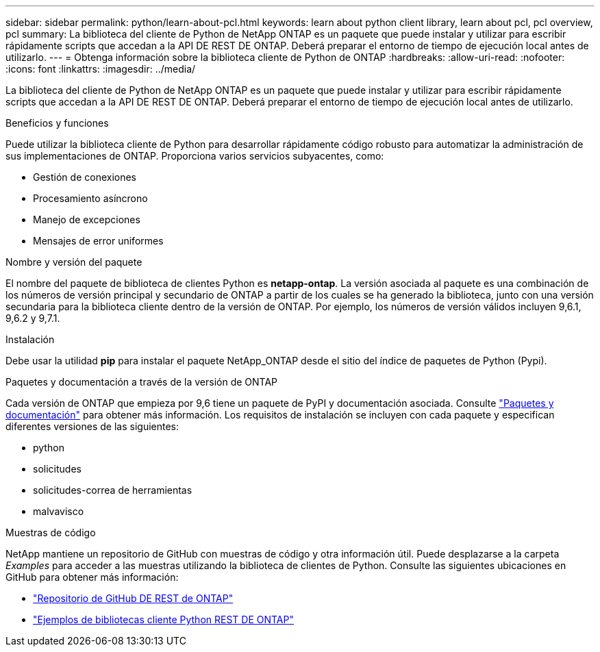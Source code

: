 ---
sidebar: sidebar 
permalink: python/learn-about-pcl.html 
keywords: learn about python client library, learn about pcl, pcl overview, pcl 
summary: La biblioteca del cliente de Python de NetApp ONTAP es un paquete que puede instalar y utilizar para escribir rápidamente scripts que accedan a la API DE REST DE ONTAP. Deberá preparar el entorno de tiempo de ejecución local antes de utilizarlo. 
---
= Obtenga información sobre la biblioteca cliente de Python de ONTAP
:hardbreaks:
:allow-uri-read: 
:nofooter: 
:icons: font
:linkattrs: 
:imagesdir: ../media/


[role="lead"]
La biblioteca del cliente de Python de NetApp ONTAP es un paquete que puede instalar y utilizar para escribir rápidamente scripts que accedan a la API DE REST DE ONTAP. Deberá preparar el entorno de tiempo de ejecución local antes de utilizarlo.

.Beneficios y funciones
Puede utilizar la biblioteca cliente de Python para desarrollar rápidamente código robusto para automatizar la administración de sus implementaciones de ONTAP. Proporciona varios servicios subyacentes, como:

* Gestión de conexiones
* Procesamiento asíncrono
* Manejo de excepciones
* Mensajes de error uniformes


.Nombre y versión del paquete
El nombre del paquete de biblioteca de clientes Python es *netapp-ontap*. La versión asociada al paquete es una combinación de los números de versión principal y secundario de ONTAP a partir de los cuales se ha generado la biblioteca, junto con una versión secundaria para la biblioteca cliente dentro de la versión de ONTAP. Por ejemplo, los números de versión válidos incluyen 9,6.1, 9,6.2 y 9,7.1.

.Instalación
Debe usar la utilidad *pip* para instalar el paquete NetApp_ONTAP desde el sitio del índice de paquetes de Python (Pypi).

.Paquetes y documentación a través de la versión de ONTAP
Cada versión de ONTAP que empieza por 9,6 tiene un paquete de PyPI y documentación asociada. Consulte link:../python/packages.html["Paquetes y documentación"] para obtener más información. Los requisitos de instalación se incluyen con cada paquete y especifican diferentes versiones de las siguientes:

* python
* solicitudes
* solicitudes-correa de herramientas
* malvavisco


.Muestras de código
NetApp mantiene un repositorio de GitHub con muestras de código y otra información útil. Puede desplazarse a la carpeta _Examples_ para acceder a las muestras utilizando la biblioteca de clientes de Python. Consulte las siguientes ubicaciones en GitHub para obtener más información:

* https://github.com/NetApp/ontap-rest-python["Repositorio de GitHub DE REST de ONTAP"^]
* https://github.com/NetApp/ontap-rest-python/tree/master/examples/python_client_library["Ejemplos de bibliotecas cliente Python REST DE ONTAP"^]

